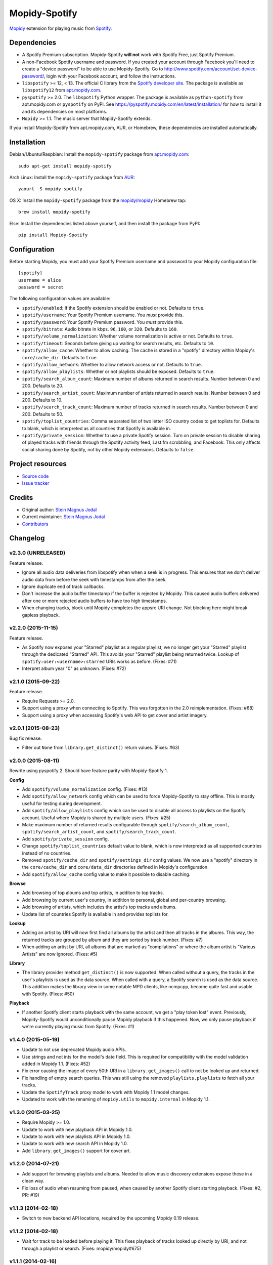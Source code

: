 **************
Mopidy-Spotify
**************

.. image:: https://img.shields.io/pypi/v/Mopidy-Spotify.svg?style=flat
    :target: https://pypi.python.org/pypi/Mopidy-Spotify/
    :alt: Latest PyPI version

.. image:: https://img.shields.io/pypi/dm/Mopidy-Spotify.svg?style=flat
    :target: https://pypi.python.org/pypi/Mopidy-Spotify/
    :alt: Number of PyPI downloads

.. image:: https://img.shields.io/travis/mopidy/mopidy-spotify/develop.svg?style=flat
    :target: https://travis-ci.org/mopidy/mopidy-spotify
    :alt: Travis CI build status

.. image:: https://img.shields.io/coveralls/mopidy/mopidy-spotify/develop.svg?style=flat
   :target: https://coveralls.io/r/mopidy/mopidy-spotify
   :alt: Test coverage

`Mopidy <http://www.mopidy.com/>`_ extension for playing music from
`Spotify <http://www.spotify.com/>`_.


Dependencies
============

- A Spotify Premium subscription. Mopidy-Spotify **will not** work with Spotify
  Free, just Spotify Premium.

- A non-Facebook Spotify username and password. If you created your account
  through Facebook you'll need to create a "device password" to be able to use
  Mopidy-Spotify. Go to http://www.spotify.com/account/set-device-password/,
  login with your Facebook account, and follow the instructions.

- ``libspotify`` >= 12, < 13. The official C library from the `Spotify
  developer site <https://developer.spotify.com/technologies/libspotify/>`_.
  The package is available as ``libspotify12`` from
  `apt.mopidy.com <http://apt.mopidy.com/>`__.

- ``pyspotify`` >= 2.0. The ``libspotify`` Python wrapper. The package is
  available as ``python-spotify`` from apt.mopidy.com or ``pyspotify`` on PyPI.
  See https://pyspotify.mopidy.com/en/latest/installation/ for how to install
  it and its dependencies on most platforms.

- ``Mopidy`` >= 1.1. The music server that Mopidy-Spotify extends.

If you install Mopidy-Spotify from apt.mopidy.com, AUR, or Homebrew, these
dependencies are installed automatically.


Installation
============

Debian/Ubuntu/Raspbian: Install the ``mopidy-spotify`` package from
`apt.mopidy.com <http://apt.mopidy.com/>`_::

    sudo apt-get install mopidy-spotify

Arch Linux: Install the ``mopidy-spotify`` package from
`AUR <https://aur.archlinux.org/packages/mopidy-spotify/>`_::

    yaourt -S mopidy-spotify

OS X: Install the ``mopidy-spotify`` package from the
`mopidy/mopidy <https://github.com/mopidy/homebrew-mopidy>`_ Homebrew tap::

    brew install mopidy-spotify

Else: Install the dependencies listed above yourself, and then install the
package from PyPI::

    pip install Mopidy-Spotify


Configuration
=============

Before starting Mopidy, you must add your Spotify Premium username and password
to your Mopidy configuration file::

    [spotify]
    username = alice
    password = secret

The following configuration values are available:

- ``spotify/enabled``: If the Spotify extension should be enabled or not.
  Defaults to ``true``.

- ``spotify/username``: Your Spotify Premium username. You *must* provide this.

- ``spotify/password``: Your Spotify Premium password. You *must* provide this.

- ``spotify/bitrate``: Audio bitrate in kbps. ``96``, ``160``, or ``320``.
  Defaults to ``160``.

- ``spotify/volume_normalization``: Whether volume normalization is active or
  not. Defaults to ``true``.

- ``spotify/timeout``: Seconds before giving up waiting for search results,
  etc. Defaults to ``10``.

- ``spotify/allow_cache``: Whether to allow caching. The cache is stored in a
  "spotify" directory within Mopidy's ``core/cache_dir``. Defaults to ``true``.

- ``spotify/allow_network``: Whether to allow network access or not. Defaults
  to ``true``.

- ``spotify/allow_playlists``: Whether or not playlists should be exposed.
  Defaults to ``true``.

- ``spotify/search_album_count``: Maximum number of albums returned in search
  results. Number between 0 and 200. Defaults to 20.

- ``spotify/search_artist_count``: Maximum number of artists returned in search
  results. Number between 0 and 200. Defaults to 10.

- ``spotify/search_track_count``: Maximum number of tracks returned in search
  results. Number between 0 and 200. Defaults to 50.

- ``spotify/toplist_countries``: Comma separated list of two letter ISO country
  codes to get toplists for. Defaults to blank, which is interpreted as all
  countries that Spotify is available in.

- ``spotify/private_session``: Whether to use a private Spotify session. Turn
  on private session to disable sharing of played tracks with friends through
  the Spotify activity feed, Last.fm scrobbling, and Facebook. This only
  affects social sharing done by Spotify, not by other Mopidy extensions.
  Defaults to ``false``.


Project resources
=================

- `Source code <https://github.com/mopidy/mopidy-spotify>`_
- `Issue tracker <https://github.com/mopidy/mopidy-spotify/issues>`_


Credits
=======

- Original author: `Stein Magnus Jodal <https://github.com/jodal>`__
- Current maintainer: `Stein Magnus Jodal <https://github.com/jodal>`__
- `Contributors <https://github.com/mopidy/mopidy-spotify/graphs/contributors>`_


Changelog
=========

v2.3.0 (UNRELEASED)
-------------------

Feature release.

- Ignore all audio data deliveries from libspotify when when a seek is in
  progress. This ensures that we don't deliver audio data from before the seek
  with timestamps from after the seek.

- Ignore duplicate end of track callbacks.

- Don't increase the audio buffer timestamp if the buffer is rejected by
  Mopidy. This caused audio buffers delivered after one or more rejected audio
  buffers to have too high timestamps.

- When changing tracks, block until Mopidy completes the appsrc URI change.
  Not blocking here might break gapless playback.

v2.2.0 (2015-11-15)
-------------------

Feature release.

- As Spotify now exposes your "Starred" playlist as a regular playlist, we no
  longer get your "Starred" playlist through the dedicated "Starred" API. This
  avoids your "Starred" playlist being returned twice. Lookup of
  ``spotify:user:<username>:starred`` URIs works as before. (Fixes: #71)

- Interpret album year "0" as unknown. (Fixes: #72)

v2.1.0 (2015-09-22)
-------------------

Feature release.

- Require Requests >= 2.0.

- Support using a proxy when connecting to Spotify. This was forgotten in the
  2.0 reimplementation. (Fixes: #68)

- Support using a proxy when accessing Spotify's web API to get cover and
  artist imagery.

v2.0.1 (2015-08-23)
-------------------

Bug fix release.

- Filter out ``None`` from ``library.get_distinct()`` return values. (Fixes:
  #63)

v2.0.0 (2015-08-11)
-------------------

Rewrite using pyspotify 2. Should have feature parity with Mopidy-Spotify 1.

**Config**

- Add ``spotify/volume_normalization`` config. (Fixes: #13)

- Add ``spotify/allow_network`` config which can be used to force
  Mopidy-Spotify to stay offline. This is mostly useful for testing during
  development.

- Add ``spotify/allow_playlists`` config which can be used to disable all
  access to playlists on the Spotify account. Useful where Mopidy is shared by
  multiple users. (Fixes: #25)

- Make maximum number of returned results configurable through
  ``spotify/search_album_count``, ``spotify/search_artist_count``, and
  ``spotify/search_track_count``.

- Add ``spotify/private_session`` config.

- Change ``spotify/toplist_countries`` default value to blank, which is now
  interpreted as all supported countries instead of no countries.

- Removed ``spotify/cache_dir`` and ``spotify/settings_dir`` config values. We
  now use a "spotify" directory in the ``core/cache_dir`` and
  ``core/data_dir`` directories defined in Mopidy's configuration.

- Add ``spotify/allow_cache`` config value to make it possible to disable
  caching.

**Browse**

- Add browsing of top albums and top artists, in additon to top tracks.

- Add browsing by current user's country, in addition to personal, global and
  per-country browsing.

- Add browsing of artists, which includes the artist's top tracks and albums.

- Update list of countries Spotify is available in and provides toplists for.

**Lookup**

- Adding an artist by URI will now first find all albums by the artist and
  then all tracks in the albums. This way, the returned tracks are grouped by
  album and they are sorted by track number. (Fixes: #7)

- When adding an artist by URI, all albums that are marked as "compilations"
  or where the album artist is "Various Artists" are now ignored. (Fixes: #5)

**Library**

- The library provider method ``get_distinct()`` is now supported. When called
  without a query, the tracks in the user's playlists is used as the data
  source. When called with a query, a Spotify search is used as the data
  source. This addition makes the library view in some notable MPD clients,
  like ncmpcpp, become quite fast and usable with Spotify. (Fixes: #50)

**Playback**

- If another Spotify client starts playback with the same account, we get a
  "play token lost" event. Previously, Mopidy-Spotify would unconditionally
  pause Mopidy playback if this happened. Now, we only pause playback if we're
  currently playing music from Spotify. (Fixes: #1)

v1.4.0 (2015-05-19)
-------------------

- Update to not use deprecated Mopidy audio APIs.

- Use strings and not ints for the model's date field. This is required for
  compatibility with the model validation added in Mopidy 1.1. (Fixes: #52)

- Fix error causing the image of every 50th URI in a ``library.get_images()``
  call to not be looked up and returned.

- Fix handling of empty search queries. This was still using the removed
  ``playlists.playlists`` to fetch all your tracks.

- Update the ``SpotifyTrack`` proxy model to work with Mopidy 1.1 model
  changes.

- Updated to work with the renaming of ``mopidy.utils`` to ``mopidy.internal``
  in Mopidy 1.1.

v1.3.0 (2015-03-25)
-------------------

- Require Mopidy >= 1.0.

- Update to work with new playback API in Mopidy 1.0.

- Update to work with new playlists API in Mopidy 1.0.

- Update to work with new search API in Mopidy 1.0.

- Add ``library.get_images()`` support for cover art.

v1.2.0 (2014-07-21)
-------------------

- Add support for browsing playlists and albums. Needed to allow music
  discovery extensions expose these in a clean way.

- Fix loss of audio when resuming from paused, when caused by another Spotify
  client starting playback. (Fixes: #2, PR: #19)

v1.1.3 (2014-02-18)
-------------------

- Switch to new backend API locations, required by the upcoming Mopidy 0.19
  release.

v1.1.2 (2014-02-18)
-------------------

- Wait for track to be loaded before playing it. This fixes playback of tracks
  looked up directly by URI, and not through a playlist or search. (Fixes:
  mopidy/mopidy#675)

v1.1.1 (2014-02-16)
-------------------

- Change requirement on pyspotify from ``>= 1.9, < 2`` to ``>= 1.9, < 1.999``,
  so that it is parsed correctly and pyspotify 1.x is installed instead of 2.x.

v1.1.0 (2014-01-20)
-------------------

- Require Mopidy >= 0.18.

- Change ``library.lookup()`` to return tracks even if they are unplayable.
  There's no harm in letting them be added to the tracklist, as Mopidy will
  simply skip to the next track when failing to play the track. (Fixes:
  mopidy/mopidy#606)

- Added basic library browsing support that exposes user, global and country
  toplists.

v1.0.3 (2013-12-15)
-------------------

- Change search field ``track`` to ``track_name`` for compatibility with
  Mopidy 0.17. (Fixes: mopidy/mopidy#610)

v1.0.2 (2013-11-19)
-------------------

- Add ``spotify/settings_dir`` config value so that libspotify settings can be
  stored to another location than the libspotify cache. This also allows
  ``spotify/cache_dir`` to be unset, since settings are now using it's own
  config value.

- Make the ``spotify/cache_dir`` config value optional, so that it can be set
  to an empty string to disable caching.

v1.0.1 (2013-10-28)
-------------------

- Support searches from Mopidy that are using the ``albumartist`` field type,
  added in Mopidy 0.16.

- Ignore the ``track_no`` field in search queries, added in Mopidy 0.16.

- Abort Spotify searches immediately if the search query is empty instead of
  waiting for the 10s timeout before returning an empty search result.

v1.0.0 (2013-10-08)
-------------------

- Moved extension out of the main Mopidy project.
